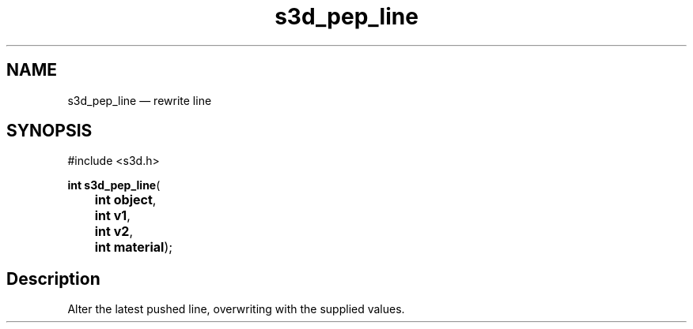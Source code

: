 .TH "s3d_pep_line" "3" 
.SH "NAME" 
s3d_pep_line \(em rewrite line 
.SH "SYNOPSIS" 
.PP 
.nf 
#include <s3d.h> 
.sp 1 
\fBint \fBs3d_pep_line\fP\fR( 
\fB	int \fBobject\fR\fR, 
\fB	int \fBv1\fR\fR, 
\fB	int \fBv2\fR\fR, 
\fB	int \fBmaterial\fR\fR); 
.fi 
.SH "Description" 
.PP 
Alter the latest pushed line, overwriting with the supplied values.          
.\" created by instant / docbook-to-man
